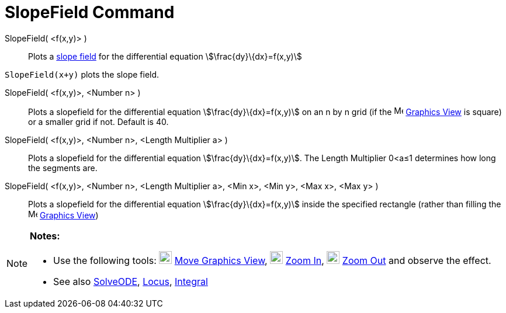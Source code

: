 = SlopeField Command
:page-en: commands/SlopeField
ifdef::env-github[:imagesdir: /en/modules/ROOT/assets/images]

SlopeField( <f(x,y)> )::
  Plots a http://en.wikipedia.org/wiki/Slope_field[slope field] for the differential equation
  stem:[\frac{dy}\{dx}=f(x,y)]

[EXAMPLE]
====

`++SlopeField(x+y)++` plots the slope field. 

====

SlopeField( <f(x,y)>, <Number n> )::
  Plots a slopefield for the differential equation stem:[\frac{dy}\{dx}=f(x,y)] on an n by n grid (if the
  image:16px-Menu_view_graphics.svg.png[Menu view graphics.svg,width=16,height=16] xref:/Graphics_View.adoc[Graphics
  View] is square) or a smaller grid if not. Default is 40.

SlopeField( <f(x,y)>, <Number n>, <Length Multiplier a> )::
  Plots a slopefield for the differential equation stem:[\frac{dy}\{dx}=f(x,y)]. The Length Multiplier 0<a≤1 determines
  how long the segments are.

SlopeField( <f(x,y)>, <Number n>, <Length Multiplier a>, <Min x>, <Min y>, <Max x>, <Max y> )::
  Plots a slopefield for the differential equation stem:[\frac{dy}\{dx}=f(x,y)] inside the specified rectangle (rather
  than filling the image:16px-Menu_view_graphics.svg.png[Menu view graphics.svg,width=16,height=16]
  xref:/Graphics_View.adoc[Graphics View])

[NOTE]
====

*Notes:*

* Use the following tools: image:22px-Mode_translateview.svg.png[Mode translateview.svg,width=22,height=22]
xref:/tools/Move_Graphics_View.adoc[Move Graphics View], image:22px-Mode_zoomin.svg.png[Mode
zoomin.svg,width=22,height=22] xref:/tools/Zoom_In.adoc[Zoom In], image:22px-Mode_zoomout.svg.png[Mode
zoomout.svg,width=22,height=22] xref:/tools/Zoom_Out.adoc[Zoom Out] and observe the effect.
* See also xref:/commands/SolveODE.adoc[SolveODE], xref:/commands/Locus.adoc[Locus],
xref:/commands/Integral.adoc[Integral]
====
